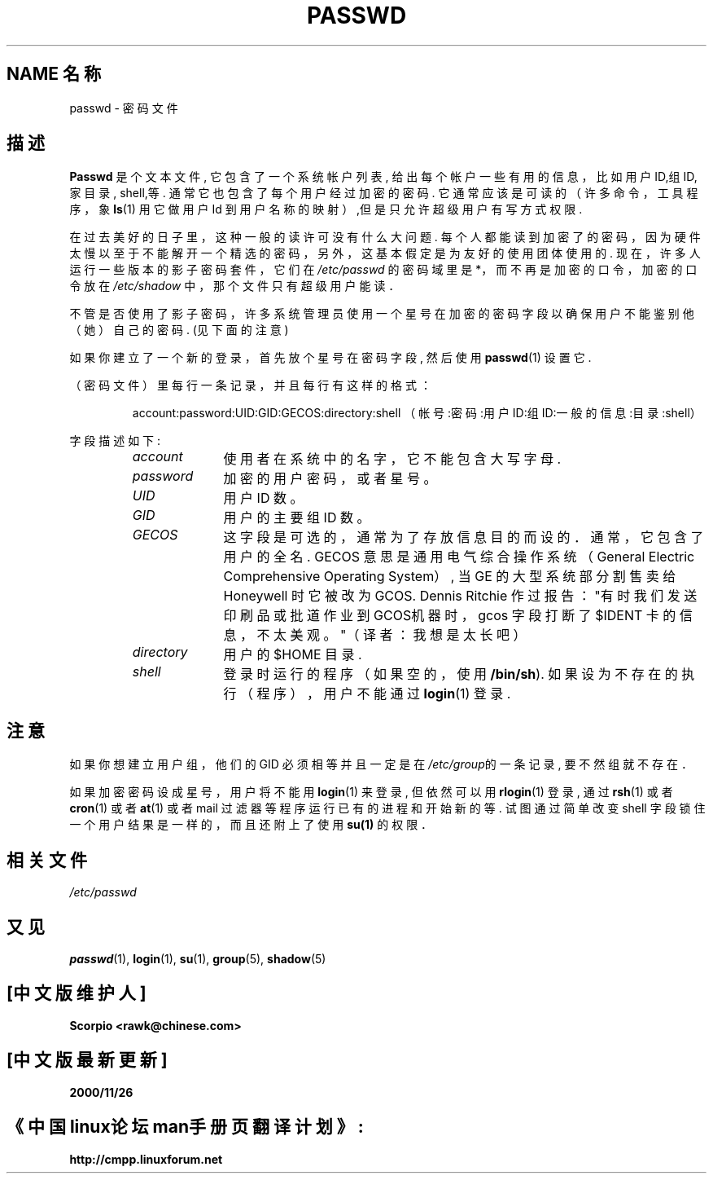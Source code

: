 .\" Copyright (c) 1993 Michael Haardt (michael@moria.de), Fri Apr 2 11:32:09 MET DST 1993
.\" Chinese Version Copyright Scorpio, www.linuxforum.net, 2000
.\"
.\" This is free documentation; you can redistribute it and/or
.\" modify it under the terms of the GNU General Public License as
.\" published by the Free Software Foundation; either version 2 of
.\" the License, or (at your option) any later version.
.\"
.\" The GNU General Public License's references to "object code"
.\" and "executables" are to be interpreted as the output of any
.\" document formatting or typesetting system, including
.\" intermediate and printed output.
.\"
.\" This manual is distributed in the hope that it will be useful,
.\" but WITHOUT ANY WARRANTY; without even the implied warranty of
.\" MERCHANTABILITY or FITNESS FOR A PARTICULAR PURPOSE. See the
.\" GNU General Public License for more details.
.\"
.\" You should have received a copy of the GNU General Public
.\" License along with this manual; if not, write to the Free
.\" Software Foundation, Inc., 59 Temple Place, Suite 330, Boston, MA 02111,
.\" USA.
.\"
.\" Modified Sun Jul 25 10:46:28 1993 by Rik Faith (faith@cs.unc.edu)
.\" Modified Sun Aug 21 18:12:27 1994 by Rik Faith (faith@cs.unc.edu)
.\" Modified Sun Jun 18 01:53:57 1995 by Andries Brouwer (aeb@cwi.nl)
.\" Modified Mon Jan 5 20:24:40 MET 1998 by Michael Haardt
.\" (michael@cantor.informatik.rwth-aachen.de)
.TH PASSWD 5 "January 5, 1998" "" "File formats"
.SH NAME 名称
passwd \- 密码文件
.SH 描述
.B Passwd
是个文本文件, 它包含了一个系统帐户列表,
给出每个帐户一些有用的信息，比如用户 ID,组 ID, 家目录, shell,等.
通常它也包含了每个用户经过加密的密码.
它通常应该是可读的（许多命令，工具程序，象
.BR ls (1)
用它做用户 Id 到用户名称的映射）,但是只允许超级用户有写方式权限.
.PP
在过去美好的日子里，这种一般的读许可没有什么大问题.
每个人都能读到加密了的密码，因为硬件太慢以至于不能解开一个
精选的密码，另外，这基本假定是为友好的使用团体使用的.
现在，许多人运行一些版本的影子密码套件，它们在
.I /etc/passwd
的密码域里是 *，而不再是加密的口令，
加密的口令放在
.I /etc/shadow
中，那个文件只有超级用户能读．
.PP
不管是否使用了影子密码，许多系统管理员使用一个星号在加密的密码字段
以确保用户不能鉴别他（她）自己的密码. (见下面的注意)
.PP
如果你建立了一个新的登录，首先放个星号在密码字段,
然后使用
.BR passwd (1)
设置它.
.PP
（密码文件）里每行一条记录，并且每行有这样的格式：
.sp
.RS
account:password:UID:GID:GECOS:directory:shell
（帐号:密码:用户ID:组ID:一般的信息:目录:shell）
.RE
.sp
字段描述如下:
.sp
.RS
.TP 1.0in
.I account
使用者在系统中的名字，它不能包含大写字母.
.TP
.I password
加密的用户密码，或者星号。
.TP
.I UID
用户 ID 数。
.TP
.I GID
用户的主要组 ID 数。
.TP
.I GECOS
这字段是可选的，通常为了存放信息目的而设的．
通常，它包含了用户的全名. GECOS 意思是通用电气综合操作系统（General Electric
Comprehensive Operating System）, 当 GE 的大型系统部分割售卖给 Honeywell
时它被改为 GCOS. Dennis Ritchie 作过报告："有时我们发送印刷品或批道作业到
GCOS机器时，gcos 字段打断了 $IDENT 卡的信息，不太美观。"（译者：我想是太长吧） 
.TP
.I directory
用户的 $HOME 目录.
.TP
.I shell
登录时运行的程序（如果空的，使用
.BR /bin/sh ).
如果设为不存在的执行（程序），用户不能通过
.BR login (1)
登录.
.RE
.SH 注意
如果你想建立用户组，他们的 GID 必须相等并且一定是在
\fI/etc/group\fP的一条记录, 要不然组就不存在．
.PP
如果加密密码设成星号，用户将不能用
.BR login (1)
来登录, 但依然可以用
.BR rlogin (1)
登录, 通过
.BR rsh (1)
或者
.BR cron (1)
或者
.BR at (1)
或者 mail 过滤器等程序运行已有的进程和开始新的等.
试图通过简单改变 shell 字段锁住一个用户结果是一样的，
而且还附上了使用
.B su(1) 
的权限．
.SH 相关文件
.I /etc/passwd
.SH "又见"
.BR passwd (1),
.BR login (1),
.BR su (1),
.BR group (5),
.BR shadow (5)
.br
.SH "[中文版维护人]"
.B Scorpio <rawk@chinese.com>
.SH "[中文版最新更新]"
.B 2000/11/26
.SH "《中国linux论坛man手册页翻译计划》:"
.BI http://cmpp.linuxforum.net
